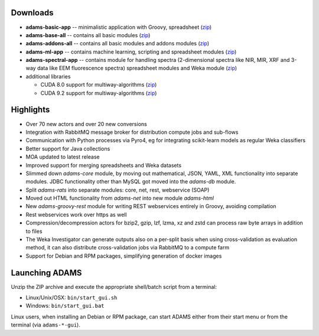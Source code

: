 .. title: 20.1.0
.. slug: 20-1-0
.. date: 2020-01-08 16:57:00 UTC+13:00
.. tags: 
.. category: 
.. link: 
.. description: 
.. type: text

Downloads
=========

* **adams-basic-app** -- minimalistic application with Groovy, spreadsheet (`zip <zip_basic_>`__)
* **adams-base-all** -- contains all basic modules (`zip <zip_base_>`__)
* **adams-addons-all** -- contains all basic modules and addons modules (`zip <zip_addons_>`__)
* **adams-ml-app** -- contains machine learning, scripting and spreadsheet 
  modules (`zip <zip_mlapp_>`__)
* **adams-spectral-app** -- contains module for handling spectra (2-dimensional spectra
  like NIR, MIR, XRF and 3-way data like EEM fluorescence spectra) spreadsheet modules 
  and Weka module (`zip <zip_spectralapp_>`__)
* additional libraries
  
  * CUDA 8.0 support for multiway-algorithms (`zip <mwcuda80_>`__)
  * CUDA 9.2 support for multiway-algorithms (`zip <mwcuda92_>`__)

.. _zip_basic: https://adams.cms.waikato.ac.nz/releases/adams/adams-basic-app-20.1.0-bin.zip
.. _zip_base: https://adams.cms.waikato.ac.nz/releases/adams/adams-base-all-20.1.0-bin.zip
.. _zip_addons: https://adams.cms.waikato.ac.nz/releases/adams/adams-addons-all-20.1.0-bin.zip
.. _zip_mlapp: https://adams.cms.waikato.ac.nz/releases/adams/adams-ml-app-20.1.0-bin.zip
.. _zip_spectralapp: https://adams.cms.waikato.ac.nz/releases/adams/adams-spectral-app-20.1.0-bin.zip
.. _mwcuda80: https://adams.cms.waikato.ac.nz/releases/adams/multiway-algorithms-cuda-8.0-libs-20.1.0-bin.zip
.. _mwcuda92: https://adams.cms.waikato.ac.nz/releases/adams/multiway-algorithms-cuda-9.2-libs-20.1.0-bin.zip


Highlights
==========

* Over 70 new actors and over 20 new conversions
* Integration with RabbitMQ message broker for distribution compute jobs and sub-flows
* Communication with Python processes via Pyro4, eg for integrating scikit-learn models
  as regular Weka classifiers
* Better support for Java collections
* MOA updated to latest release
* Improved support for merging spreadsheets and Weka datasets
* Slimmed down *adams-core* module, by moving out mathematical, JSON, YAML, XML 
  functionality into separate modules. JDBC functionality other than MySQL got 
  moved into the *adams-db* module.
* Split *adams-rats* into separate modules: core, net, rest, webservice (SOAP)
* Moved out HTML functionality from *adams-net* into new module *adams-html*
* New *adams-groovy-rest* module for writing REST webservices entirely in Groovy,
  avoiding compilation
* Rest webservices work over https as well
* Compression/decompression actors for bzip2, gzip, lzf, lzma, xz and zstd can 
  process raw byte arrays in addition to files
* The Weka Investigator can generate outputs also on a per-split basis when
  using cross-validation as evaluation method, it can also distribute
  cross-validation jobs via RabbitMQ to a compute farm
* Support for Debian and RPM packages, simplifying generation of docker images


Launching ADAMS
===============

Unzip the ZIP archive and execute the appropriate shell/batch script from a terminal:

* Linux/Unix/OSX: ``bin/start_gui.sh``
* Windows: ``bin/start_gui.bat``

Linux users, when installing an Debian or RPM package, can start ADAMS either from their
start menu or from the terminal (via ``adams-*-gui``).

